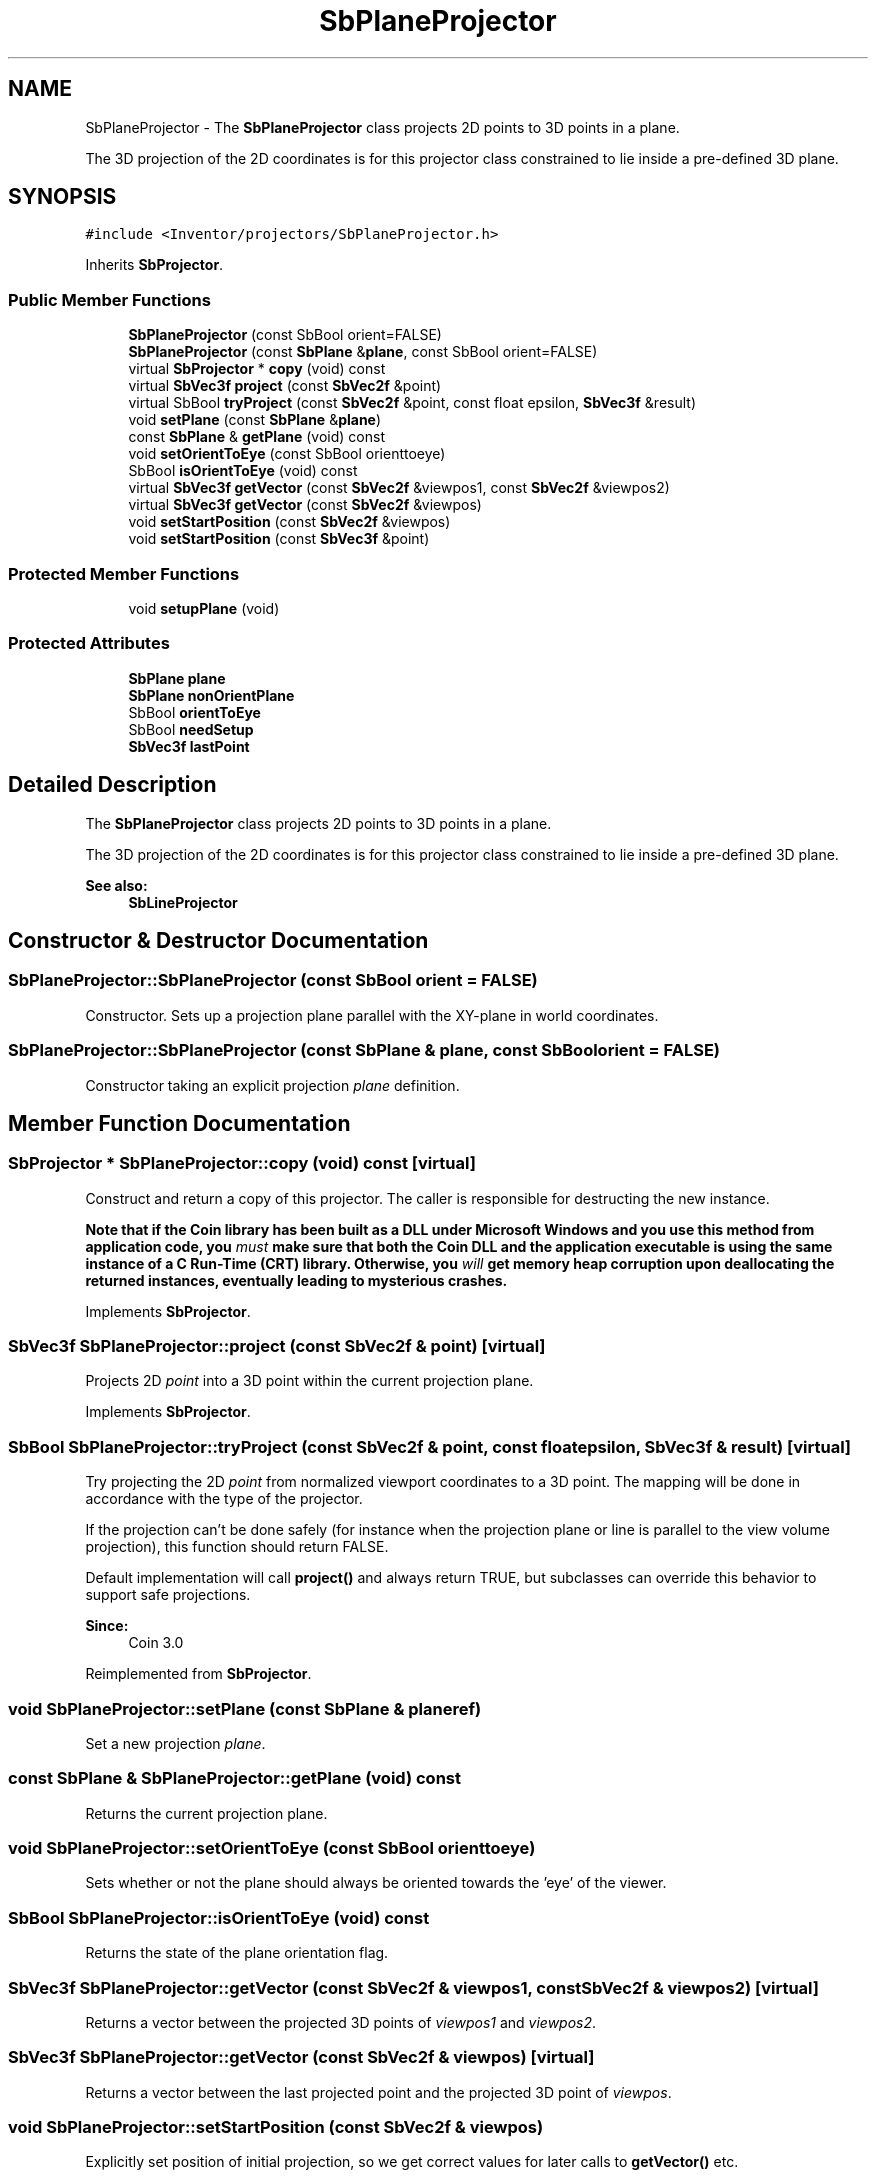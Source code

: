 .TH "SbPlaneProjector" 3 "Sun May 28 2017" "Version 4.0.0a" "Coin" \" -*- nroff -*-
.ad l
.nh
.SH NAME
SbPlaneProjector \- The \fBSbPlaneProjector\fP class projects 2D points to 3D points in a plane\&.
.PP
The 3D projection of the 2D coordinates is for this projector class constrained to lie inside a pre-defined 3D plane\&.  

.SH SYNOPSIS
.br
.PP
.PP
\fC#include <Inventor/projectors/SbPlaneProjector\&.h>\fP
.PP
Inherits \fBSbProjector\fP\&.
.SS "Public Member Functions"

.in +1c
.ti -1c
.RI "\fBSbPlaneProjector\fP (const SbBool orient=FALSE)"
.br
.ti -1c
.RI "\fBSbPlaneProjector\fP (const \fBSbPlane\fP &\fBplane\fP, const SbBool orient=FALSE)"
.br
.ti -1c
.RI "virtual \fBSbProjector\fP * \fBcopy\fP (void) const"
.br
.ti -1c
.RI "virtual \fBSbVec3f\fP \fBproject\fP (const \fBSbVec2f\fP &point)"
.br
.ti -1c
.RI "virtual SbBool \fBtryProject\fP (const \fBSbVec2f\fP &point, const float epsilon, \fBSbVec3f\fP &result)"
.br
.ti -1c
.RI "void \fBsetPlane\fP (const \fBSbPlane\fP &\fBplane\fP)"
.br
.ti -1c
.RI "const \fBSbPlane\fP & \fBgetPlane\fP (void) const"
.br
.ti -1c
.RI "void \fBsetOrientToEye\fP (const SbBool orienttoeye)"
.br
.ti -1c
.RI "SbBool \fBisOrientToEye\fP (void) const"
.br
.ti -1c
.RI "virtual \fBSbVec3f\fP \fBgetVector\fP (const \fBSbVec2f\fP &viewpos1, const \fBSbVec2f\fP &viewpos2)"
.br
.ti -1c
.RI "virtual \fBSbVec3f\fP \fBgetVector\fP (const \fBSbVec2f\fP &viewpos)"
.br
.ti -1c
.RI "void \fBsetStartPosition\fP (const \fBSbVec2f\fP &viewpos)"
.br
.ti -1c
.RI "void \fBsetStartPosition\fP (const \fBSbVec3f\fP &point)"
.br
.in -1c
.SS "Protected Member Functions"

.in +1c
.ti -1c
.RI "void \fBsetupPlane\fP (void)"
.br
.in -1c
.SS "Protected Attributes"

.in +1c
.ti -1c
.RI "\fBSbPlane\fP \fBplane\fP"
.br
.ti -1c
.RI "\fBSbPlane\fP \fBnonOrientPlane\fP"
.br
.ti -1c
.RI "SbBool \fBorientToEye\fP"
.br
.ti -1c
.RI "SbBool \fBneedSetup\fP"
.br
.ti -1c
.RI "\fBSbVec3f\fP \fBlastPoint\fP"
.br
.in -1c
.SH "Detailed Description"
.PP 
The \fBSbPlaneProjector\fP class projects 2D points to 3D points in a plane\&.
.PP
The 3D projection of the 2D coordinates is for this projector class constrained to lie inside a pre-defined 3D plane\&. 


.PP
\fBSee also:\fP
.RS 4
\fBSbLineProjector\fP 
.RE
.PP

.SH "Constructor & Destructor Documentation"
.PP 
.SS "SbPlaneProjector::SbPlaneProjector (const SbBool orient = \fCFALSE\fP)"
Constructor\&. Sets up a projection plane parallel with the XY-plane in world coordinates\&. 
.SS "SbPlaneProjector::SbPlaneProjector (const \fBSbPlane\fP & plane, const SbBool orient = \fCFALSE\fP)"
Constructor taking an explicit projection \fIplane\fP definition\&. 
.SH "Member Function Documentation"
.PP 
.SS "\fBSbProjector\fP * SbPlaneProjector::copy (void) const\fC [virtual]\fP"
Construct and return a copy of this projector\&. The caller is responsible for destructing the new instance\&.
.PP
\fBNote that if the Coin library has been built as a DLL under Microsoft Windows and you use this method from application code, you \fImust\fP make sure that both the Coin DLL and the application executable is using the same instance of a C Run-Time (CRT) library\&. Otherwise, you \fIwill\fP get memory heap corruption upon deallocating the returned instances, eventually leading to mysterious crashes\&.\fP 
.PP
Implements \fBSbProjector\fP\&.
.SS "\fBSbVec3f\fP SbPlaneProjector::project (const \fBSbVec2f\fP & point)\fC [virtual]\fP"
Projects 2D \fIpoint\fP into a 3D point within the current projection plane\&. 
.PP
Implements \fBSbProjector\fP\&.
.SS "SbBool SbPlaneProjector::tryProject (const \fBSbVec2f\fP & point, const float epsilon, \fBSbVec3f\fP & result)\fC [virtual]\fP"
Try projecting the 2D \fIpoint\fP from normalized viewport coordinates to a 3D point\&. The mapping will be done in accordance with the type of the projector\&.
.PP
If the projection can't be done safely (for instance when the projection plane or line is parallel to the view volume projection), this function should return FALSE\&.
.PP
Default implementation will call \fBproject()\fP and always return TRUE, but subclasses can override this behavior to support safe projections\&.
.PP
\fBSince:\fP
.RS 4
Coin 3\&.0 
.RE
.PP

.PP
Reimplemented from \fBSbProjector\fP\&.
.SS "void SbPlaneProjector::setPlane (const \fBSbPlane\fP & planeref)"
Set a new projection \fIplane\fP\&. 
.SS "const \fBSbPlane\fP & SbPlaneProjector::getPlane (void) const"
Returns the current projection plane\&. 
.SS "void SbPlaneProjector::setOrientToEye (const SbBool orienttoeye)"
Sets whether or not the plane should always be oriented towards the 'eye' of the viewer\&. 
.SS "SbBool SbPlaneProjector::isOrientToEye (void) const"
Returns the state of the plane orientation flag\&. 
.SS "\fBSbVec3f\fP SbPlaneProjector::getVector (const \fBSbVec2f\fP & viewpos1, const \fBSbVec2f\fP & viewpos2)\fC [virtual]\fP"
Returns a vector between the projected 3D points of \fIviewpos1\fP and \fIviewpos2\fP\&. 
.SS "\fBSbVec3f\fP SbPlaneProjector::getVector (const \fBSbVec2f\fP & viewpos)\fC [virtual]\fP"
Returns a vector between the last projected point and the projected 3D point of \fIviewpos\fP\&. 
.SS "void SbPlaneProjector::setStartPosition (const \fBSbVec2f\fP & viewpos)"
Explicitly set position of initial projection, so we get correct values for later calls to \fBgetVector()\fP etc\&. 
.SS "void SbPlaneProjector::setStartPosition (const \fBSbVec3f\fP & point)"
Explicitly set position of initial projection, so we get correct values for later calls to \fBgetVector()\fP etc\&. 
.SS "void SbPlaneProjector::setupPlane (void)\fC [protected]\fP"
Should be called whenever \fBSbPlaneProjector::needSetup\fP is \fCTRUE\fP\&. Will recalculate projection plane\&. 
.SH "Member Data Documentation"
.PP 
.SS "SbPlaneProjector::plane\fC [protected]\fP"
The projection plane\&. 
.SS "SbPlaneProjector::nonOrientPlane\fC [protected]\fP"
The 'original' plane which was set (as opposed to the recalculated projection plane according to the \fBSbPlaneProjector::orientToEye\fP setting)\&. 
.SS "SbPlaneProjector::orientToEye\fC [protected]\fP"
Which direction the plane is oriented\&. 
.SS "SbPlaneProjector::needSetup\fC [protected]\fP"
Set to \fCTRUE\fP whenever the plane needs to be recalculated according to the setting of the \fBSbPlaneProjector::orientToEye\fP flag\&. 
.SS "SbPlaneProjector::lastPoint\fC [protected]\fP"
Stores the previously projected 3D point\&. 

.SH "Author"
.PP 
Generated automatically by Doxygen for Coin from the source code\&.
